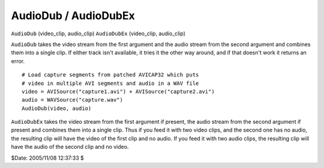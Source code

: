 
AudioDub / AudioDubEx
=====================

``AudioDub`` (video_clip, audio_clip)
``AudioDubEx`` (video_clip, audio_clip)

``AudioDub`` takes the video stream from the first argument and the audio
stream from the second argument and combines them into a single clip. If
either track isn't available, it tries it the other way around, and if that
doesn't work it returns an error.

::

    # Load capture segments from patched AVICAP32 which puts
    # video in multiple AVI segments and audio in a WAV file
    video = AVISource("capture1.avi") + AVISource("capture2.avi")
    audio = WAVSource("capture.wav")
    AudioDub(video, audio)

``AudioDubEx`` takes the video stream from the first argument if present, the
audio stream from the second argument if present and combines them into a
single clip. Thus if you feed it with two video clips, and the second one has
no audio, the resulting clip will have the video of the first clip and no
audio. If you feed it with two audio clips, the resulting clip will have the
audio of the second clip and no video.

$Date: 2005/11/08 12:37:33 $
